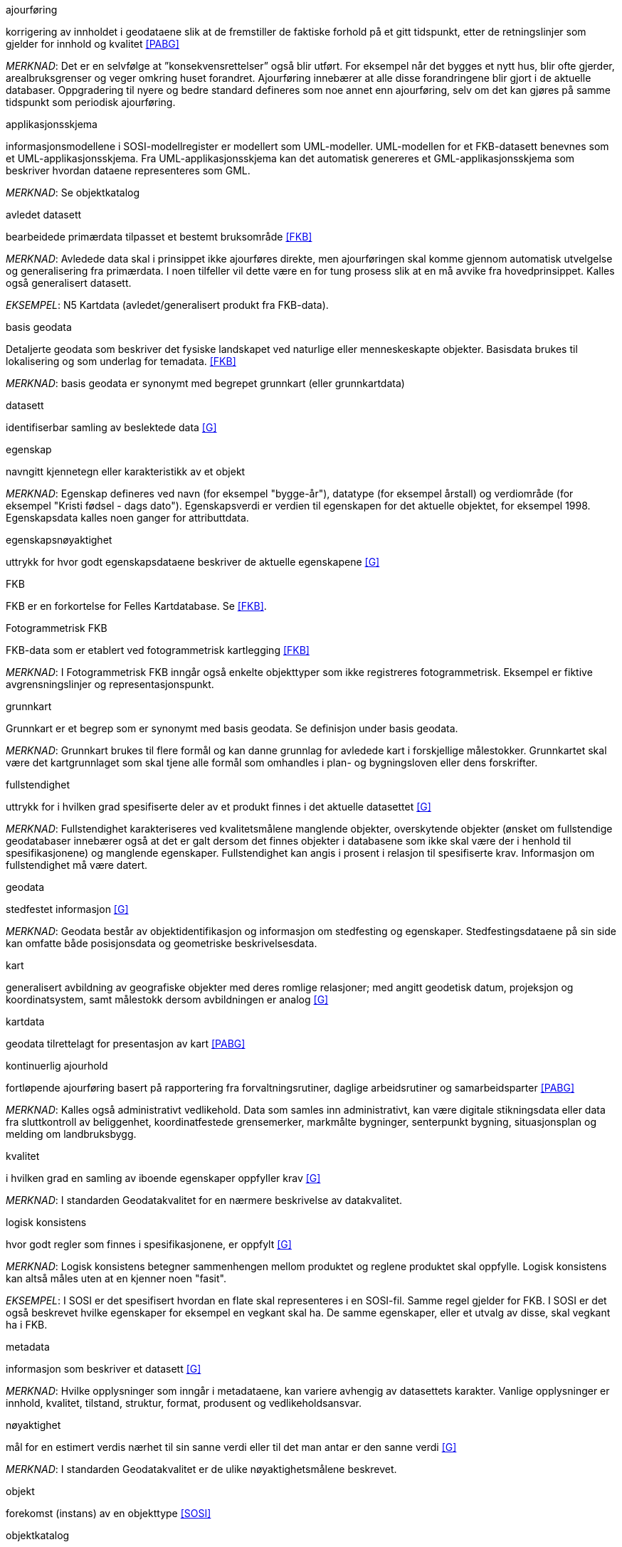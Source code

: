 
.ajourføring
korrigering av innholdet i geodataene slik at de fremstiller de faktiske forhold på et gitt tidspunkt, etter de retningslinjer som gjelder for innhold og kvalitet <<PABG>>

_MERKNAD_: Det er en selvfølge at ”konsekvensrettelser” også blir utført. For eksempel når det bygges et nytt hus, blir ofte gjerder, arealbruksgrenser og veger omkring huset forandret. Ajourføring innebærer at alle disse forandringene blir gjort i de aktuelle databaser.
Oppgradering til nyere og bedre standard defineres som noe annet enn ajourføring, selv om det kan gjøres på samme tidspunkt som periodisk ajourføring.

.applikasjonsskjema
informasjonsmodellene i SOSI-modellregister er modellert som UML-modeller. UML-modellen for et FKB-datasett benevnes som et UML-applikasjonsskjema. Fra UML-applikasjonsskjema kan det automatisk genereres et GML-applikasjonsskjema som beskriver hvordan dataene representeres som GML.

_MERKNAD_: Se objektkatalog

.avledet datasett
bearbeidede primærdata tilpasset et bestemt bruksområde <<FKB>>

_MERKNAD_: Avledede data skal i prinsippet ikke ajourføres direkte, men ajourføringen skal komme gjennom automatisk utvelgelse og generalisering fra primærdata. I noen tilfeller vil dette være en for tung prosess slik at en må avvike fra hovedprinsippet. 
	Kalles også generalisert datasett.

_EKSEMPEL_:	N5 Kartdata (avledet/generalisert produkt fra FKB-data).

.basis geodata
Detaljerte geodata som beskriver det fysiske landskapet ved naturlige eller menneskeskapte objekter. Basisdata brukes til lokalisering og som underlag for temadata. <<FKB>>

_MERKNAD_: basis geodata er synonymt med begrepet grunnkart (eller grunnkartdata)

.datasett
identifiserbar samling av beslektede data <<G>>

.egenskap 
navngitt kjennetegn eller karakteristikk av et objekt

_MERKNAD_: Egenskap defineres ved navn (for eksempel "bygge-år"), datatype (for eksempel årstall) og verdiområde (for eksempel "Kristi fødsel - dags dato").
Egenskapsverdi er verdien til egenskapen for det aktuelle objektet, for eksempel 1998. Egenskapsdata kalles noen ganger for attributtdata.

.egenskapsnøyaktighet 
uttrykk for hvor godt egenskapsdataene beskriver de aktuelle egenskapene <<G>>

.FKB
FKB er en forkortelse for Felles Kartdatabase. Se <<FKB>>.

.Fotogrammetrisk FKB
FKB-data som er etablert ved fotogrammetrisk kartlegging <<FKB>>  

_MERKNAD_: I Fotogrammetrisk FKB inngår også enkelte objekttyper som ikke registreres fotogrammetrisk. Eksempel er fiktive avgrensningslinjer og representasjonspunkt.

.grunnkart 
Grunnkart er et begrep som er synonymt med basis geodata. Se definisjon under basis geodata. 

_MERKNAD_: Grunnkart brukes til flere formål og kan danne grunnlag for avledede kart i forskjellige målestokker. Grunnkartet skal være det kartgrunnlaget som skal tjene alle formål som omhandles i plan- og bygningsloven eller dens forskrifter. 


.fullstendighet 
uttrykk for i hvilken grad spesifiserte deler av et produkt finnes i det aktuelle datasettet <<G>>

_MERKNAD_: Fullstendighet karakteriseres ved kvalitetsmålene manglende objekter, overskytende objekter (ønsket om fullstendige geodatabaser innebærer også at det er galt dersom det finnes objekter i databasene som ikke skal være der i henhold til spesifikasjonene) og manglende egenskaper.
Fullstendighet kan angis i prosent i relasjon til spesifiserte krav.
Informasjon om fullstendighet må være datert.

.geodata 
stedfestet informasjon <<G>>

_MERKNAD_: Geodata består av objektidentifikasjon og informasjon om stedfesting og egenskaper. Stedfestingsdataene på sin side kan omfatte både posisjonsdata og geometriske beskrivelsesdata.

.kart 
generalisert avbildning av geografiske objekter med deres romlige relasjoner; med angitt geodetisk datum, projeksjon og koordinatsystem, samt målestokk dersom avbildningen er analog <<G>>

.kartdata 
geodata tilrettelagt for presentasjon av kart <<PABG>>

.kontinuerlig ajourhold
fortløpende ajourføring basert på rapportering fra forvaltningsrutiner, daglige arbeidsrutiner og samarbeidsparter <<PABG>>

_MERKNAD_: Kalles også administrativt vedlikehold. Data som samles inn administrativt, kan være digitale stikningsdata eller data fra sluttkontroll av beliggenhet, koordinatfestede grensemerker, markmålte bygninger, senterpunkt bygning, situasjonsplan og melding om landbruksbygg.

.kvalitet
i hvilken grad en samling av iboende egenskaper oppfyller krav <<G>>

_MERKNAD_: I standarden Geodatakvalitet for en nærmere beskrivelse av datakvalitet. 

.logisk konsistens
hvor godt regler som finnes i spesifikasjonene, er oppfylt <<G>>

_MERKNAD_: Logisk konsistens betegner sammenhengen mellom produktet og reglene produktet skal oppfylle. Logisk konsistens kan altså måles uten at en kjenner noen "fasit". 

_EKSEMPEL_:	I SOSI er det spesifisert hvordan en flate skal representeres i en SOSI-fil. Samme regel gjelder for FKB. I SOSI er det også beskrevet hvilke egenskaper for eksempel en vegkant skal ha. De samme egenskaper, eller et utvalg av disse, skal vegkant ha i FKB.

.metadata 
informasjon som beskriver et datasett <<G>>

_MERKNAD_: Hvilke opplysninger som inngår i metadataene, kan variere avhengig av datasettets karakter. Vanlige opplysninger er innhold, kvalitet, tilstand, struktur, format, produsent og vedlikeholdsansvar.

.nøyaktighet 
mål for en estimert verdis nærhet til sin sanne verdi eller til det man antar er den sanne verdi <<G>>

_MERKNAD_: I standarden Geodatakvalitet er de ulike nøyaktighetsmålene beskrevet.

.objekt 
forekomst (instans) av en objekttype <<SOSI>>

.objektkatalog
definisjon og beskrivelse av objekttyper, objektegenskaper samt relasjoner mellom objekter, sammen med eventuelle funksjoner som er anvendt for objektet <<SOSI>> 

_EKSEMPEL_: SOSI-Objektkatalog

.objekttype 
geografisk objekttype er en klasse av objekter med felles egenskaper, forholdet mot andre objekttyper og funksjoner <<SOSI>> 

_EKSEMPEL_: Eksempler på objekttyper er Takkant, Arealbruksgrense og Mønelinje. 

.områdetype
arealinndeling basert på krav til detaljering/nøyaktighet av basis geodata i området <<FKB>> 

_MERKNAD_: I FKB brukes områdetypen til å si noe om hvilken FKB-standard som bør velges i området (se punkt 5.2). Områdetype brukes også som styrende for krav i standardene "Plassering og beliggenhetskontroll" og "Stedfesting av matrikkelenhets- og råderettsgrenser".

.oppgradering
forbedring av den datatekniske kvaliteten av eksisterende data <<PABG>> 

.periodisk ajourhold
ajourføring som utføres systematisk med jevne mellomrom <<PABG>> 

_MERKNAD_: Ved periodisk ajourføring blir eksisterende data, enten de har vært gjennom kontinuerlig ajourføring eller ei, kontrollert og evt. forbedret, og manglende objekter blir supplert. Objekter som ikke er endret, blir ikke kartlagt på nytt. Etter periodisk ajourføring skal datasettene minimum tilfredsstille kvalitetskravene for den valgte FKB-standard i området. Det kan være nødvendig også med en oppgradering for å oppfylle kvalitetskravene. Periodisk ajourføring gjøres vanligvis ved fotogrammetri.

.presentasjonsdata
tilleggsdata til FKB som er nødvendige for å formidle en god presentasjon uten at de opprinnelige datasettene blir berørt <<FKB>>

_MERKNAD_: Presentasjonsdata lages for presentasjoner i ulike målestokker. Det genereres presentasjonsdata for å ha mulighet til blant annet å redigere, avblende/slette, skrive om eller flytte tekster og symboler i kartbildet, uten at datasettene blir berørt. 

_EKSEMPEL_:	Eksempler på presentasjonsdata er tekstdata generert fra datasett der tekst, tall eller symboler er ferdig plassert i kartbildet. En annen type presentasjonsdata er avblendingspolygoner som brukes til å fjerne unødig mye data i et aktuelt kartbilde. 

.primærdatasett
et definert geodatasett som består av de mest detaljerte og nøyaktige data innen et definert område, har en viss utbredelse og jevnlig blir produsert og/eller ajourholdt <<G>>

_MERKNAD_: Primærdatasett skal være presentasjons- og produktuavhengige. De skal kunne danne utgangspunkt for forskjellig bruk og forskjellige produkter. Det er derfor krav om en viss utbredelse og produksjon før en kan kalle et datasett for primærdatasett. Primærdatasett er i prinsippet uavhengige datasett (ikke avledet fra andre datasett) og ajourholdes uavhengig av andre datasett. Et objekt tilhører bare ett primærdatasett. Primærdatasett kodes og struktureres i henhold til SOSI Del 2, men kan være gitt strengere eller svakere krav til hva som er standard og hva som er valgfritt (opsjon) i datasettet.

.produktspesifikasjon 
detaljert beskrivelse av ett datasett eller en serie med datasett med tilleggsinformasjon som gjør det mulig å produsere, distribuere og bruke datasettet av andre (tredjepart) <<SOSI>>

_MERKNAD_: En dataproduktspesifikasjon kan lages for produksjon, salg, sluttbrukervirksomhet eller annet.

.standardavvik
statistisk størrelse som angir spredningen for en gruppe måle- eller beregningsverdier i forhold til deres sanne eller estimerte verdier <<G>>

.topologi
beskrivelse av sammenhengen mellom geografiske objekter <<G>>

_MERKNAD_: De aktuelle objektene har ofte en fysisk sammenheng. Topologi er de av objektenes egenskaper som overlever det som er kalt kontinuerlige transformasjoner (også kalt gummiduk-transformasjoner). Alle tallverdier (lengder, arealer og retninger) kan bli forandret, mens for eksempel naboskapsforhold vil være uendret.


